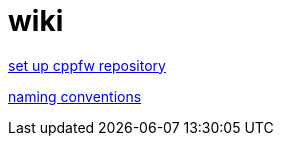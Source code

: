 = wiki

link:EnableRepo.adoc[set up cppfw repository]

link:naming_cConventions.adoc[naming conventions]
